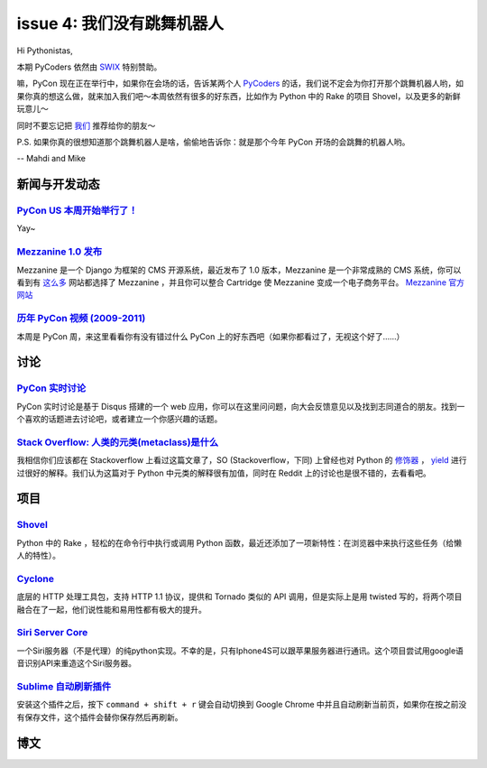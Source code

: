 issue 4: 我们没有跳舞机器人
===========================

Hi Pythonistas,

本期 PyCoders 依然由 `SWIX <http://swixhq.com/>`_ 特别赞助。

嘛，PyCon 现在正在举行中，如果你在会场的话，告诉某两个人 `PyCoders <http://pycoders.com/>`_ 的话，我们说不定会为你打开那个跳舞机器人哟，如果你真的想这么做，就来加入我们吧～本周依然有很多的好东西，比如作为 Python 中的 Rake 的项目 Shovel，以及更多的新鲜玩意儿～

同时不要忘记把 `我们 <https://twitter.com/#!/pycoders>`_ 推荐给你的朋友～

P.S. 如果你真的很想知道那个跳舞机器人是啥，偷偷地告诉你：就是那个今年 PyCon 开场的会跳舞的机器人哟。

--
Mahdi and Mike 

新闻与开发动态
--------------

`PyCon US 本周开始举行了！ <https://us.pycon.org/2012/>`_
^^^^^^^^^^^^^^^^^^^^^^^^^^^^^^^^^^^^^^^^^^^^^^^^^^^^^^^^^

Yay~

`Mezzanine 1.0 发布 <https://groups.google.com/forum/?fromgroups#!topic/django-users/x5hBMZe28ps>`_
^^^^^^^^^^^^^^^^^^^^^^^^^^^^^^^^^^^^^^^^^^^^^^^^^^^^^^^^^^^^^^^^^^^^^^^^^^^^^^^^^^^^^^^^^^^^^^^^^^^

Mezzanine 是一个 Django 为框架的 CMS 开源系统，最近发布了 1.0 版本，Mezzanine 是一个非常成熟的 CMS 系统，你可以看到有 `这么多 <http://mezzanine.readthedocs.org/en/latest/overview.html#sites-using-mezzanine>`_ 网站都选择了 Mezzanine ，并且你可以整合 Cartridge 使 Mezzanine 变成一个电子商务平台。 `Mezzanine 官方网站 <http://mezzanine.jupo.org/>`_

`历年 PyCon 视频 (2009-2011) <http://blip.tv/pycon-us-videos-2009-2010-2011>`_
^^^^^^^^^^^^^^^^^^^^^^^^^^^^^^^^^^^^^^^^^^^^^^^^^^^^^^^^^^^^^^^^^^^^^^^^^^^^^^
本周是 PyCon 周，来这里看看你有没有错过什么 PyCon 上的好东西吧（如果你都看过了，无视这个好了……）

讨论
----

`PyCon 实时讨论 <https://pycon.disqus.com/>`_
^^^^^^^^^^^^^^^^^^^^^^^^^^^^^^^^^^^^^^^^^^^^^

PyCon 实时讨论是基于 Disqus 搭建的一个 web 应用，你可以在这里问问题，向大会反馈意见以及找到志同道合的朋友。找到一个喜欢的话题进去讨论吧，或者建立一个你感兴趣的话题。

`Stack Overflow: 人类的元类(metaclass)是什么 <http://www.reddit.com/r/Python/comments/qkg58/so_what_is_a_metaclass_for_humans/>`_
^^^^^^^^^^^^^^^^^^^^^^^^^^^^^^^^^^^^^^^^^^^^^^^^^^^^^^^^^^^^^^^^^^^^^^^^^^^^^^^^^^^^^^^^^^^^^^^^^^^^^^^^^^^^^^^^^^^^^^^^^^^^^^^^^

我相信你们应该都在 Stackoverflow 上看过这篇文章了，SO (Stackoverflow，下同) 上曾经也对 Python 的 `修饰器 <http://stackoverflow.com/questions/739654/understanding-python-decorators/1594484#1594484>`_ ， `yield <http://stackoverflow.com/questions/231767/the-python-yield-keyword-explained/231855#231855>`_ 进行过很好的解释。我们认为这篇对于 Python 中元类的解释很有加值，同时在 Reddit 上的讨论也是很不错的，去看看吧。

项目
----

`Shovel <https://github.com/seomoz/shovel>`_
^^^^^^^^^^^^^^^^^^^^^^^^^^^^^^^^^^^^^^^^^^^^

Python 中的 Rake ，轻松的在命令行中执行或调用 Python 函数，最近还添加了一项新特性：在浏览器中来执行这些任务（给懒人的特性）。

`Cyclone <http://cyclone.io/>`_
^^^^^^^^^^^^^^^^^^^^^^^^^^^^^^^

底层的 HTTP 处理工具包，支持 HTTP 1.1 协议，提供和 Tornado 类似的 API 调用，但是实际上是用 twisted 写的，将两个项目融合在了一起，他们说性能和易用性都有极大的提升。

`Siri Server Core <https://github.com/Eichhoernchen/SiriServerCore>`_
^^^^^^^^^^^^^^^^^^^^^^^^^^^^^^^^^^^^^^^^^^^^^^^^^^^^^^^^^^^^^^^^^^^^^

一个Siri服务器（不是代理）的纯python实现。不幸的是，只有Iphone4S可以跟苹果服务器进行通讯。这个项目尝试用google语音识别API来重造这个Siri服务器。

`Sublime 自动刷新插件 <https://github.com/gcollazo/BrowserRefresh-Sublime>`_
^^^^^^^^^^^^^^^^^^^^^^^^^^^^^^^^^^^^^^^^^^^^^^^^^^^^^^^^^^^^^^^^^^^^^^^^^^^^
安装这个插件之后，按下 ``command + shift + r`` 键会自动切换到 Google Chrome 中并且自动刷新当前页，如果你在按之前没有保存文件，这个插件会替你保存然后再刷新。

博文
----




